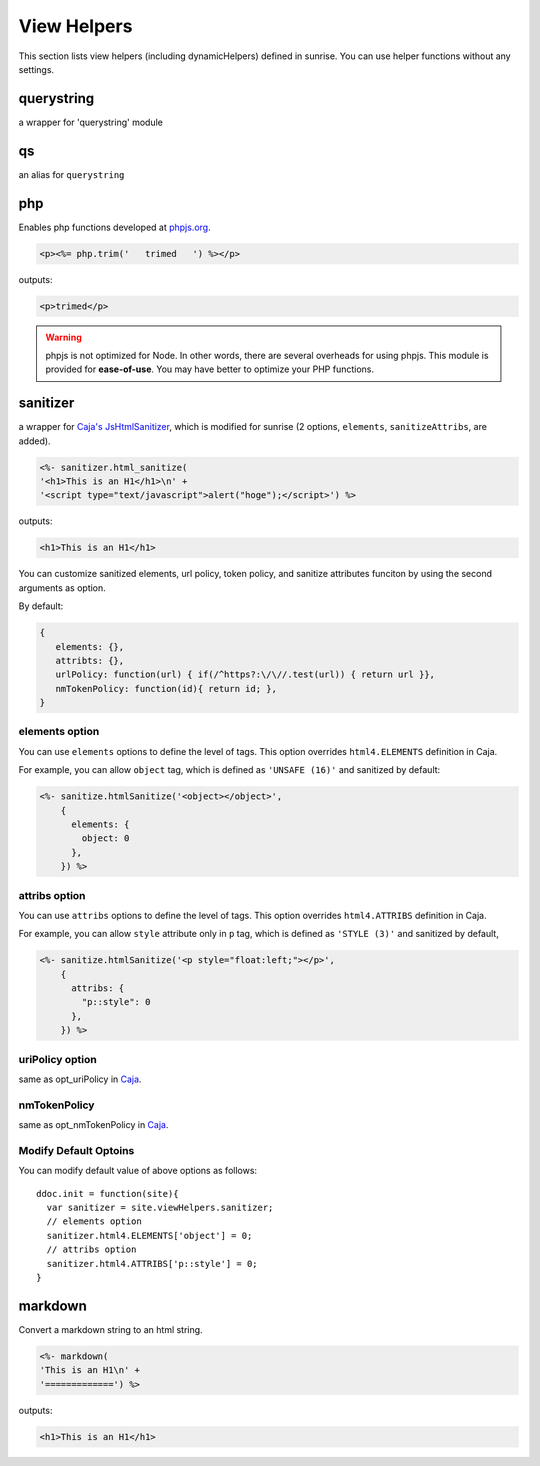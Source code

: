 View Helpers
================================================================================

This section lists view helpers (including dynamicHelpers) defined in sunrise. You can use helper functions without any settings.

querystring
--------------------------------------------------------------------------------

a wrapper for 'querystring' module

qs
--------------------------------------------------------------------------------

an alias for ``querystring``

php
--------------------------------------------------------------------------------

Enables php functions developed at `phpjs.org <http://phpjs.org/>`_.

.. code-block:: html

   <p><%= php.trim('   trimed   ') %></p> 

outputs:

.. code-block:: html

   <p>trimed</p>

.. warning:: phpjs is not optimized for Node. In other words, there are several overheads for using phpjs. This module is provided for **ease-of-use**. You may have better to optimize your PHP functions.

sanitizer
--------------------------------------------------------------------------------

a wrapper for `Caja's JsHtmlSanitizer <http://code.google.com/p/google-caja/wiki/JsHtmlSanitizer>`_, which is modified for sunrise (2 options, ``elements``, ``sanitizeAttribs``, are added).

.. code-block:: html

   <%- sanitizer.html_sanitize(
   '<h1>This is an H1</h1>\n' +
   '<script type="text/javascript">alert("hoge");</script>') %>

outputs:

.. code-block:: html
   
   <h1>This is an H1</h1>

You can customize sanitized elements, url policy, token policy, and sanitize attributes funciton by using the second arguments as option.

By default:

.. code-block:: javascript

   {
      elements: {},
      attribts: {},
      urlPolicy: function(url) { if(/^https?:\/\//.test(url)) { return url }},
      nmTokenPolicy: function(id){ return id; },
   }

elements option
++++++++++++++++++++++++++++++++++++++++++++++++++++++++++++++++++++++++++++++++

You can use ``elements`` options to define the level of tags. This option overrides ``html4.ELEMENTS`` definition in Caja.

For example, you can allow ``object`` tag, which is defined as ``'UNSAFE (16)'`` and sanitized by default:

.. code-block:: javascript

   <%- sanitize.htmlSanitize('<object></object>', 
       {
         elements: {
           object: 0
         },
       }) %>

attribs option
++++++++++++++++++++++++++++++++++++++++++++++++++++++++++++++++++++++++++++++++

You can use ``attribs`` options to define the level of tags. This option overrides ``html4.ATTRIBS`` definition in Caja.

For example, you can allow ``style`` attribute only in ``p`` tag, which is defined as ``'STYLE (3)'`` and sanitized by default, 

.. code-block:: javascript

   <%- sanitize.htmlSanitize('<p style="float:left;"></p>', 
       {
         attribs: {
           "p::style": 0
         },
       }) %>


uriPolicy option
++++++++++++++++++++++++++++++++++++++++++++++++++++++++++++++++++++++++++++++++

same as opt_uriPolicy in `Caja <http://code.google.com/p/google-caja/wiki/JsHtmlSanitizer>`_.

nmTokenPolicy
++++++++++++++++++++++++++++++++++++++++++++++++++++++++++++++++++++++++++++++++

same as opt_nmTokenPolicy in `Caja <http://code.google.com/p/google-caja/wiki/JsHtmlSanitizer>`_.

Modify Default Optoins
++++++++++++++++++++++++++++++++++++++++++++++++++++++++++++++++++++++++++++++++

You can modify default value of above options as follows:
       
::

   ddoc.init = function(site){
     var sanitizer = site.viewHelpers.sanitizer;
     // elements option
     sanitizer.html4.ELEMENTS['object'] = 0;
     // attribs option
     sanitizer.html4.ATTRIBS['p::style'] = 0;
   }

markdown
--------------------------------------------------------------------------------

Convert a markdown string to an html string.

.. code-block:: html

   <%- markdown(
   'This is an H1\n' +
   '=============') %>

outputs:

.. code-block:: html

   <h1>This is an H1</h1>

